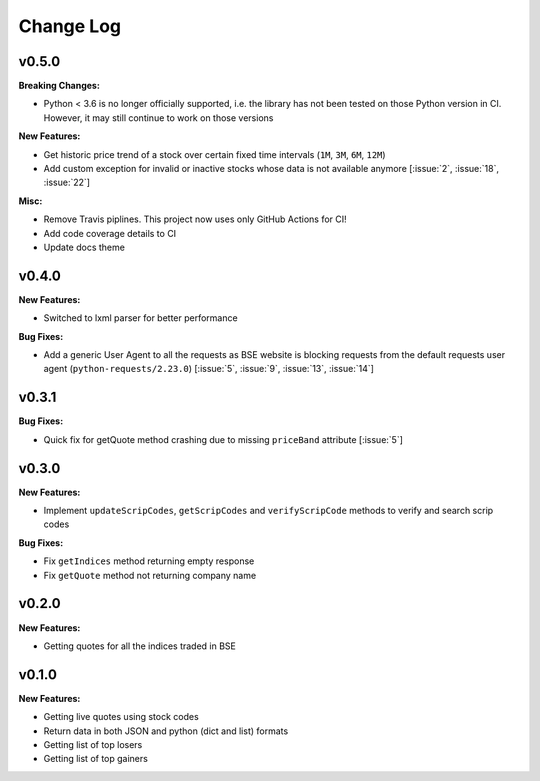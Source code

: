 Change Log
==========

v0.5.0
------

**Breaking Changes:**

- Python < 3.6 is no longer officially supported, i.e. the library has not been tested on those Python version in CI. However, it may still continue to work on those versions

**New Features:**

- Get historic price trend of a stock over certain fixed time intervals (``1M``, ``3M``, ``6M``, ``12M``)
- Add custom exception for invalid or inactive stocks whose data is not available anymore [:issue:`2`, :issue:`18`, :issue:`22`]

**Misc:**

- Remove Travis piplines. This project now uses only GitHub Actions for CI!
- Add code coverage details to CI
- Update docs theme

v0.4.0
------

**New Features:**

- Switched to lxml parser for better performance

**Bug Fixes:**

- Add a generic User Agent to all the requests as BSE website is blocking requests from the default requests user agent (``python-requests/2.23.0``) [:issue:`5`, :issue:`9`, :issue:`13`, :issue:`14`]

v0.3.1
------

**Bug Fixes:**

- Quick fix for getQuote method crashing due to missing ``priceBand`` attribute [:issue:`5`]

v0.3.0
------

**New Features:**

- Implement ``updateScripCodes``, ``getScripCodes`` and ``verifyScripCode`` methods to verify and search scrip codes

**Bug Fixes:**

- Fix ``getIndices`` method returning empty response
- Fix ``getQuote`` method not returning company name


v0.2.0
------

**New Features:**

- Getting quotes for all the indices traded in BSE

v0.1.0
------

**New Features:**

- Getting live quotes using stock codes
- Return data in both JSON and python (dict and list) formats
- Getting list of top losers
- Getting list of top gainers
